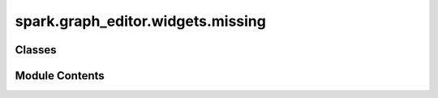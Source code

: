 spark.graph_editor.widgets.missing
==================================

.. py:module:: spark.graph_editor.widgets.missing


Classes
-------

.. autoapisummary::

   spark.graph_editor.widgets.missing.QMissing


Module Contents
---------------

.. py:class:: QMissing(label, parent = None, **kwargs)

   Bases: :py:obj:`PySide6.QtWidgets.QWidget`


   A missing widget template to handle some error cases more gracefully.


